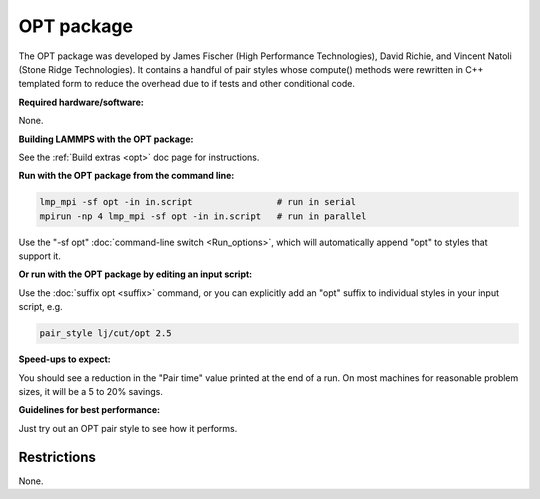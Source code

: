 OPT package
===========

The OPT package was developed by James Fischer (High Performance
Technologies), David Richie, and Vincent Natoli (Stone Ridge
Technologies).  It contains a handful of pair styles whose compute()
methods were rewritten in C++ templated form to reduce the overhead
due to if tests and other conditional code.

**Required hardware/software:**

None.

**Building LAMMPS with the OPT package:**

See the :ref:`Build extras <opt>` doc page for instructions.

**Run with the OPT package from the command line:**

.. code-block:: bash

   lmp_mpi -sf opt -in in.script                # run in serial
   mpirun -np 4 lmp_mpi -sf opt -in in.script   # run in parallel

Use the "-sf opt" :doc:`command-line switch <Run_options>`, which will
automatically append "opt" to styles that support it.

**Or run with the OPT package by editing an input script:**

Use the :doc:`suffix opt <suffix>` command, or you can explicitly add an
"opt" suffix to individual styles in your input script, e.g.

.. code-block:: LAMMPS

   pair_style lj/cut/opt 2.5

**Speed-ups to expect:**

You should see a reduction in the "Pair time" value printed at the end
of a run.  On most machines for reasonable problem sizes, it will be a
5 to 20% savings.

**Guidelines for best performance:**

Just try out an OPT pair style to see how it performs.

Restrictions
""""""""""""

None.
